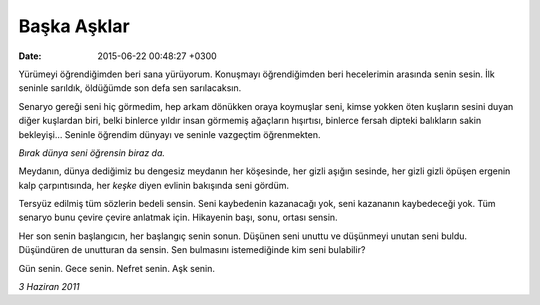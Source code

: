 Başka Aşklar
============

:date: 2015-06-22 00:48:27 +0300

.. :author: Emin Reşah
.. :date: Sun Jun 21 23:43:50 EEST 2015 
.. :dp: 13125 

Yürümeyi öğrendiğimden beri sana yürüyorum. Konuşmayı öğrendiğimden
beri hecelerimin arasında senin sesin. İlk seninle sarıldık, öldüğümde
son defa sen sarılacaksın.

Senaryo gereği seni hiç görmedim, hep arkam dönükken oraya koymuşlar
seni, kimse yokken öten kuşların sesini duyan diğer kuşlardan biri,
belki binlerce yıldır insan görmemiş ağaçların hışırtısı, binlerce
fersah dipteki balıkların sakin bekleyişi… Seninle öğrendim dünyayı ve
seninle vazgeçtim öğrenmekten.

*Bırak dünya seni öğrensin biraz da.*

Meydanın, dünya dediğimiz bu dengesiz meydanın her köşesinde, her gizli
aşığın sesinde, her gizli gizli öpüşen ergenin kalp çarpıntısında, her
*keşke* diyen evlinin bakışında seni gördüm.

Tersyüz edilmiş tüm sözlerin bedeli sensin. Seni kaybedenin kazanacağı
yok, seni kazananın kaybedeceği yok. Tüm senaryo bunu çevire çevire
anlatmak için. Hikayenin başı, sonu, ortası sensin.

Her son senin başlangıcın, her başlangıç senin sonun. Düşünen seni
unuttu ve düşünmeyi unutan seni buldu. Düşündüren de unutturan da
sensin. Sen bulmasını istemediğinde kim seni bulabilir?

Gün senin. Gece senin. Nefret senin. Aşk senin.

*3 Haziran 2011* 

